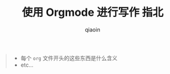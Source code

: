 #+TITLE: 使用 Orgmode 进行写作 指北
#+AUTHOR: qiaoin
#+EMAIL: qiao.liubing@gmail.com
#+OPTIONS: toc:3 num:nil
#+STARTUP: showall

#+BEGIN_QUOTE
- 每个 =org= 文件开头的这些东西是什么含义
- etc...
#+END_QUOTE
